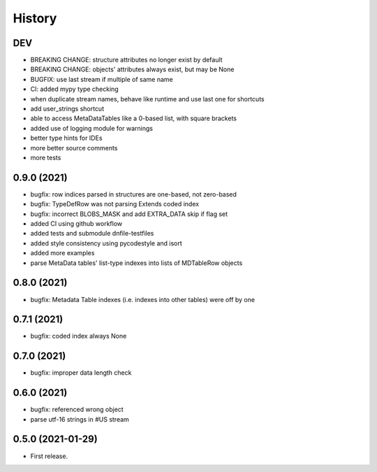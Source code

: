 =======
History
=======

DEV
---

* BREAKING CHANGE: structure attributes no longer exist by default
* BREAKING CHANGE: objects' attributes always exist, but may be None
* BUGFIX: use last stream if multiple of same name
* CI: added mypy type checking
* when duplicate stream names, behave like runtime and use last one for shortcuts
* add user_strings shortcut
* able to access MetaDataTables like a 0-based list, with square brackets
* added use of logging module for warnings
* better type hints for IDEs
* more better source comments
* more tests

0.9.0 (2021)
------------

* bugfix: row indices parsed in structures are one-based, not zero-based
* bugfix: TypeDefRow was not parsing Extends coded index
* bugfix: incorrect BLOBS_MASK and add EXTRA_DATA skip if flag set
* added CI using github workflow
* added tests and submodule dnfile-testfiles
* added style consistency using pycodestyle and isort
* added more examples
* parse MetaData tables' list-type indexes into lists of MDTableRow objects

0.8.0 (2021)
------------

* bugfix: Metadata Table indexes (i.e. indexes into other tables) were off by one

0.7.1 (2021)
------------

* bugfix: coded index always None

0.7.0 (2021)
------------

* bugfix: improper data length check

0.6.0 (2021)
------------

* bugfix: referenced wrong object
* parse utf-16 strings in #US stream

0.5.0 (2021-01-29)
------------------

* First release.
